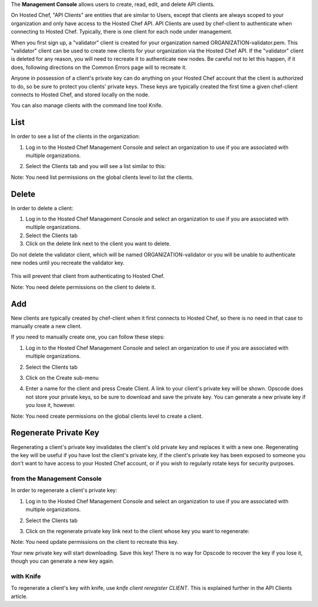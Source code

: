 .. The contents of this file are included in multiple topics.
.. This file should not be changed in a way that hinders its ability to appear in multiple documentation sets.

The **Management Console** allows users to create, read, edit, and delete API clients.

On Hosted Chef, "API Clients" are entities that are similar to Users, except that clients are always scoped to your organization and only have access to the Hosted Chef API. API Clients are used by chef-client to authenticate when connecting to Hosted Chef. Typically, there is one client for each node under management.

When you first sign up, a "validator" client is created for your organization named ORGANIZATION-validator.pem. This "validator" client can be used to create new clients for your organization via the Hosted Chef API. If the "validator" client is deleted for any reason, you will need to recreate it to authenticate new nodes. Be careful not to let this happen, if it does, following directions on the Common Errors page will to recreate it.

Anyone in possession of a client's private key can do anything on your Hosted Chef account that the client is authorized to do, so be sure to protect you clients' private keys. These keys are typically created the first time a given chef-client connects to Hosted Chef, and stored locally on the node.

You can also manage clients with the command line tool Knife.

List
=====================================================
In order to see a list of the clients in the organization:

1. Log in to the Hosted Chef Management Console and select an organization to use if you are associated with multiple organizations.

2. Select the Clients tab and you will see a list similar to this:

   .. image:: ../../images/step_manage_server_hosted_client_list.jpg

Note: You need list permissions on the global clients level to list the clients.

Delete
=====================================================
In order to delete a client:

1. Log in to the Hosted Chef Management Console and select an organization to use if you are associated with multiple organizations.

2. Select the Clients tab

3. Click on the delete link next to the client you want to delete.

Do not delete the validator client, which will be named ORGANIZATION-validator or you will be unable to authenticate new nodes until you recreate the validator key.

   .. image:: ../../images/step_manage_server_hosted_client_delete.jpg

This will prevent that client from authenticating to Hosted Chef.

Note: You need delete permissions on the client to delete it.

Add
=====================================================
New clients are typically created by chef-client when it first connects to Hosted Chef, so there is no need in that case to manually create a new client.

If you need to manually create one, you can follow these steps:

1. Log in to the Hosted Chef Management Console and select an organization to use if you are associated with multiple organizations.

2. Select the Clients tab

3. Click on the Create sub-menu

   .. image:: ../../images/step_manage_server_hosted_client_add_1.jpg

4. Enter a name for the client and press Create Client. A link to your client's private key will be shown. Opscode does not store your private keys, so be sure to download and save the private key. You can generate a new private key if you lose it, however.

   .. image:: ../../images/step_manage_server_hosted_client_add_2.jpg

Note: You need create permissions on the global clients level to create a client.

Regenerate Private Key
=====================================================
Regenerating a client's private key invalidates the client's old private key and replaces it with a new one. Regenerating the key will be useful if you have lost the client's private key, if the client's private key has been exposed to someone you don't want to have access to your Hosted Chef account, or if you wish to regularly rotate keys for security purposes.

from the Management Console
-----------------------------------------------------
In order to regenerate a client's private key:

1. Log in to the Hosted Chef Management Console and select an organization to use if you are associated with multiple organizations.

2. Select the Clients tab

3. Click on the regenerate private key link next to the client whose key you want to regenerate:

   .. image:: ../../images/step_manage_server_hosted_client_private_key_regenerate_hosted.jpg

Note: You need update permissions on the client to recreate this key.

Your new private key will start downloading. Save this key! There is no way for Opscode to recover the key if you lose it, though you can generate a new key again.

with Knife
-----------------------------------------------------
To regenerate a client's key with knife, use `knife client reregister CLIENT`. This is explained further in the API Clients article.








